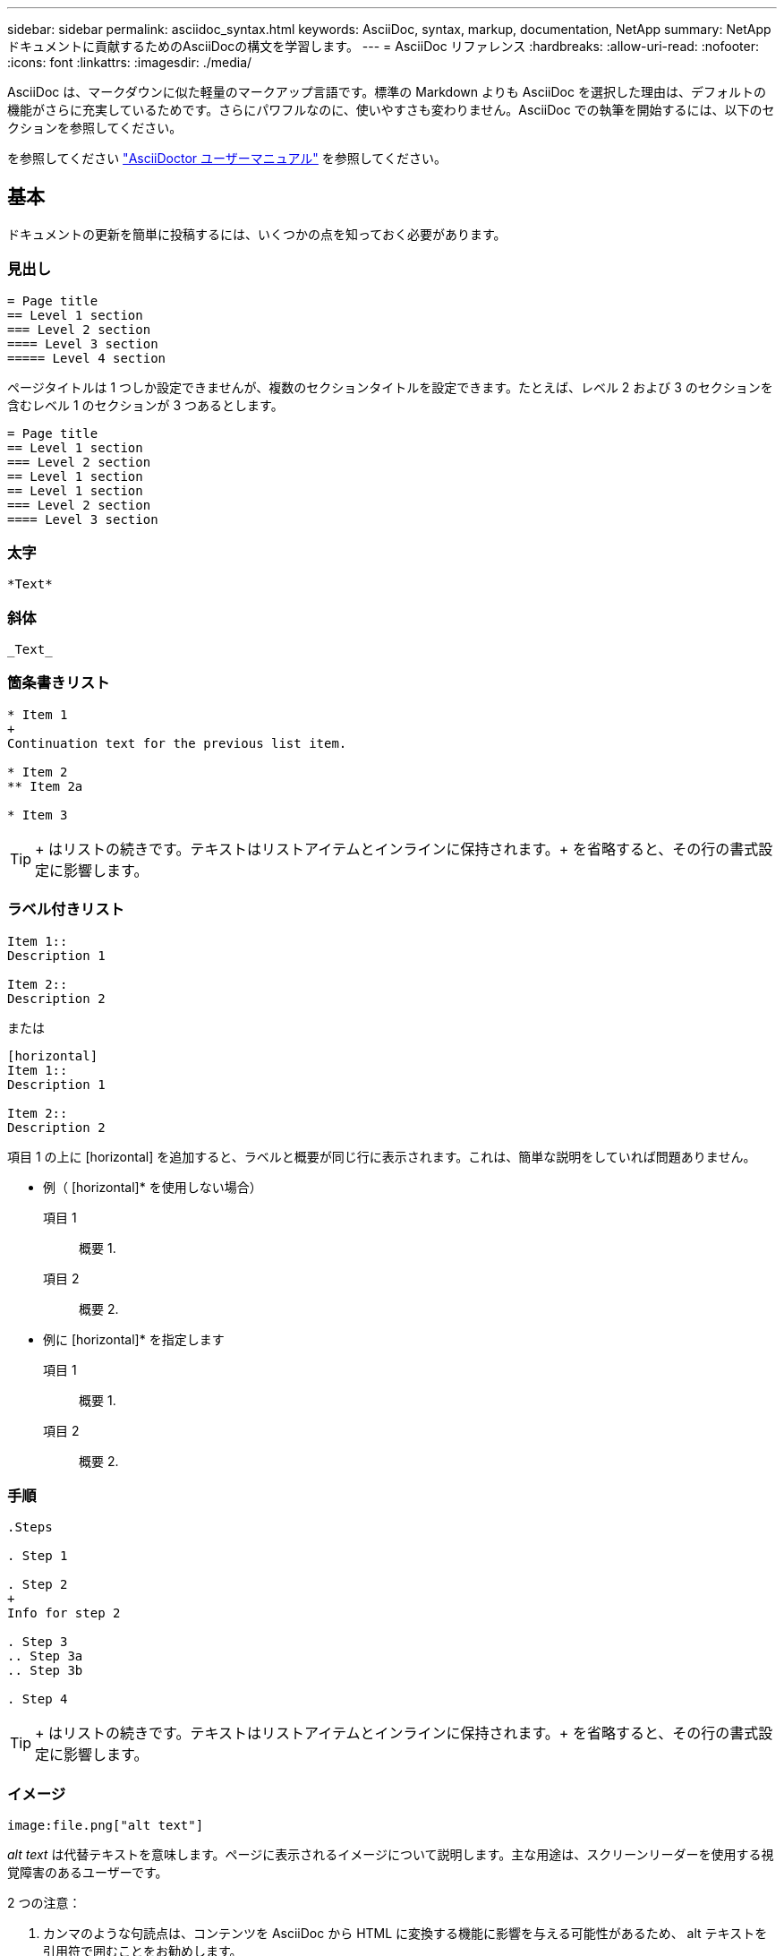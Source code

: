 ---
sidebar: sidebar 
permalink: asciidoc_syntax.html 
keywords: AsciiDoc, syntax, markup, documentation, NetApp 
summary: NetAppドキュメントに貢献するためのAsciiDocの構文を学習します。 
---
= AsciiDoc リファレンス
:hardbreaks:
:allow-uri-read: 
:nofooter: 
:icons: font
:linkattrs: 
:imagesdir: ./media/


[role="lead"]
AsciiDoc は、マークダウンに似た軽量のマークアップ言語です。標準の Markdown よりも AsciiDoc を選択した理由は、デフォルトの機能がさらに充実しているためです。さらにパワフルなのに、使いやすさも変わりません。AsciiDoc での執筆を開始するには、以下のセクションを参照してください。

を参照してください http://asciidoctor.org/docs/user-manual/["AsciiDoctor ユーザーマニュアル"^] を参照してください。



== 基本

ドキュメントの更新を簡単に投稿するには、いくつかの点を知っておく必要があります。



=== 見出し

....
= Page title
== Level 1 section
=== Level 2 section
==== Level 3 section
===== Level 4 section
....
ページタイトルは 1 つしか設定できませんが、複数のセクションタイトルを設定できます。たとえば、レベル 2 および 3 のセクションを含むレベル 1 のセクションが 3 つあるとします。

....
= Page title
== Level 1 section
=== Level 2 section
== Level 1 section
== Level 1 section
=== Level 2 section
==== Level 3 section
....


=== 太字

....
*Text*
....


=== 斜体

....
_Text_
....


=== 箇条書きリスト

....
* Item 1
+
Continuation text for the previous list item.

* Item 2
** Item 2a

* Item 3
....

TIP: + はリストの続きです。テキストはリストアイテムとインラインに保持されます。+ を省略すると、その行の書式設定に影響します。



=== ラベル付きリスト

....
Item 1::
Description 1

Item 2::
Description 2
....
または

....
[horizontal]
Item 1::
Description 1

Item 2::
Description 2
....
項目 1 の上に [horizontal] を追加すると、ラベルと概要が同じ行に表示されます。これは、簡単な説明をしていれば問題ありません。

* 例（ [horizontal]* を使用しない場合）

項目 1:: 概要 1.
項目 2:: 概要 2.


* 例に [horizontal]* を指定します

項目 1:: 概要 1.
項目 2:: 概要 2.




=== 手順

....
.Steps

. Step 1

. Step 2
+
Info for step 2

. Step 3
.. Step 3a
.. Step 3b

. Step 4
....

TIP: + はリストの続きです。テキストはリストアイテムとインラインに保持されます。+ を省略すると、その行の書式設定に影響します。



=== イメージ

....
image:file.png["alt text"]
....
_alt text_ は代替テキストを意味します。ページに表示されるイメージについて説明します。主な用途は、スクリーンリーダーを使用する視覚障害のあるユーザーです。

2 つの注意：

. カンマのような句読点は、コンテンツを AsciiDoc から HTML に変換する機能に影響を与える可能性があるため、 alt テキストを引用符で囲むことをお勧めします。
. 。 https://docs.asciidoctor.org/asciidoc/latest/macros/images/["AsciiDoctor のドキュメント"^] ブロックするイメージ _ は _ コロン： `image::file.png` を付けた単独の行に置く必要があることを指定します
+
しかし、上に示すように、コロンを 1 つ使用することを好みます。1 つのコロンを使用した方が同じ結果になり、社内ツールを使用した方が効果的です。





=== ビデオ

YouTube でホスト：

....
video::id[youtube]
....
GitHub でローカルにホスト：

....
video::file.mp4
....


=== リンク

使用する構文は、リンク先によって異なります。

* <<外部サイトへのリンク>>
* <<同じページ上のセクションにリンクします>>
* <<ドキュメント内の別のページへのリンク>>




==== 外部サイトへのリンク

....
url[link text^]
....
^ をクリックすると、リンクが新しいブラウザタブで開きます。



==== 同じページ上のセクションにリンクします

....
<<section_title>>
....
例：

....
For more details, see <<Headings>>.
....
リンクテキストには、セクションタイトル以外の内容を指定できます。

....
<<section_title,Different link text>>
....
例：

....
<<Headings,Learn the syntax for headings>>.
....


==== ドキュメント内の別のページへのリンク

ファイルは同じ GitHub リポジトリにある必要があります。

....
link:<file_name>.html[Link text]
....
ファイル内のセクションに直接リンクするには、ハッシュ（ # ）とセクションのタイトルを追加します。

....
link:<file_name>.html#<section-name-using-dashes-and-all-lower-case>[Link text]
....
例：

....
link:style.html#use-simple-words[Use simple words]
....


=== メモ、ヒント、および注意

メモ、ヒント、または注意事項を使用して、特定の記述に注意を払う必要がある場合があります。次のようにフォーマットします。

....
NOTE: text

TIP: text

CAUTION: text
....
これらは慎重に使用してください。メモやヒントがいっぱいのページは作成したくありません。それらはすることをより少なく意味をなされる。

AsciiDoc のコンテンツが HTML に変換された場合、次のように表示されます。


NOTE: これはメモです。読者が知る必要があるかもしれない追加情報を含んでいる。


TIP: ヒントは、ユーザーが何かをしたり、何かを理解したりするのに役立つ情報を提供します。


CAUTION: 注意は、読者に注意して行動するように促すものです。この手順はまれに使用してください。



== 高度な機能

新しいコンテンツを作成する場合は、このセクションで詳細を確認してください。



=== 文書ヘッダー

各 AsciiDoc ファイルには、 2 種類のヘッダーが含まれています。1 つ目は GitHub 用で、 2 つ目は AsciiDoctor 用で、 AsciiDoc のコンテンツを HTML に変換する発行ツールです。

GitHub ヘッダーは、 .adoc ファイルの最初のコンテンツセットです。次の項目を含める必要があります。

....
---
sidebar: sidebar
permalink: <file_name>.html
keywords: keyword1, keyword2, keyword3, keyword4, keyword5
summary: "A summary."
---
....
キーワードと概要は、検索結果に直接影響します。実際には、サマリー自体が検索結果に表示されます。使いやすくなっていることを確認してください。ベストプラクティスは、概要をリード段落に反映させることです。


TIP: 引用符で要約を囲むことをお勧めします。句読点のようにコロンは、コンテンツを AsciiDoc から HTML に変換する機能に影響する可能性があるためです。

次のヘッダーは、ドキュメントタイトルのすぐ下に表示されます（を参照） <<見出し>>）。このヘッダーには次のものが含まれている必要があり

....
:hardbreaks:
:nofooter:
:icons: font
:linkattrs:
:imagesdir: ./media/
....
この見出しのパラメータには触れなくてもかまいません。貼り付けて、忘れてください。



=== 行送りの段落

ドキュメントタイトルの下に表示される最初の段落には、そのすぐ上に次の構文が含まれている必要があります。

....
[.lead]
This is my lead paragraph for this content.
....
[.lead] は CSS フォーマットを行の段落に適用します。行の段落には、それに続くテキストとは異なる書式が設定されています。



=== 表

基本テーブルの構文は次のとおりです。

....
[cols=2*,options="header",cols="25,75"]
|===
| heading column 1
| heading column 2
| row 1 column 1 | row 1 column 2
| row 2 column 1 | row 2 column 2
|===
....
テーブルをフォーマットする方法には、 _ 多 _ 種類の方法があります。を参照してください https://asciidoctor.org/docs/user-manual/#tables["AsciiDoctor ユーザーマニュアル"^] を参照してください。


TIP: セルに箇条書きのような書式設定されたコンテンツが含まれている場合は、書式設定を有効にするために列ヘッダーに「 A 」を追加することをお勧めします。例： [cols="2 、 4a" options="header"]

https://asciidoctor.org/docs/asciidoc-syntax-quick-reference/#tables["表の例については、『 AsciiDoc Syntax Quick Reference 』を参照してください"^]。



=== タスクの見出し

タスクの実行方法を説明している場合は、手順を開始する前に概要情報を含めることができます。また、手順の完了後に何をすべきかを説明しなければならない場合もあります。その場合は、ヘッダーを使用して情報を整理することをお勧めします。これにより、スキャンが可能になります。

必要に応じて、次の見出しを使用します。

.必要なもの
_ ユーザーがタスクを完了するために必要な情報 _

.このタスクについて
_ このタスクについてユーザーが知っておく必要がある追加のコンテキスト情報 _

.手順
_ タスクを完了するための個別のステップ。 _

.次の手順
ユーザーが次に行うべきこと _

それぞれにが含まれている必要があります。テキストの直前に次のように表示されます。

....
.What you'll need
.About this task
.Steps
.What's next?
....
この構文は、太字のテキストを大きなフォントで適用します。



=== コマンド構文

コマンド入力を指定する場合は、等幅フォントを適用するためにコマンドを「」で囲みます。

....
`volume show -is-encrypted true`
....
次のように表示されます。

volume show -is-encrypted true と表示されます

コマンドの出力やコマンド例には、次の構文を使用します。

....
----
cluster2::> volume show -is-encrypted true

Vserver  Volume  Aggregate  State  Type  Size  Available  Used
-------  ------  ---------  -----  ----  -----  --------- ----
vs1      vol1    aggr2     online    RW  200GB    160.0GB  20%
----
....
4 本のダッシュを使用して、一緒に表示するテキストの行を個別に入力できます。結果は次のとおりです。

[listing]
----
cluster2::> volume show -is-encrypted true

Vserver  Volume  Aggregate  State  Type  Size  Available  Used
-------  ------  ---------  -----  ----  -----  --------- ----
vs1      vol1    aggr2     online    RW  200GB    160.0GB  20%
----


=== 変数テキスト

コマンドおよびコマンド出力では、変数テキストをアンダースコアで囲み、イタリック体を適用します。

....
`vserver nfs modify -vserver _name_ -showmount enabled`
....
このコマンドと変数テキストは次のようになります。

vserver nfs modify -vserver_name_ - showmount enabled `


NOTE: 現在のところ、アンダースコアはコード構文の強調表示ではサポートされていません。



=== コード構文の強調表示

コード構文の強調表示により、最も一般的な言語をドキュメント化するための開発者向け解決策が提供されます。

* 出力例 1 *

[source, http]
----
POST https://netapp-cloud-account.auth0.com/oauth/token
Header: Content-Type: application/json
Body:
{
              "username": "<user_email>",
              "scope": "profile",
              "audience": "https://api.cloud.netapp.com",
              "client_id": "UaVhOIXMWQs5i1WdDxauXe5Mqkb34NJQ",
              "grant_type": "password",
              "password": "<user_password>"
}
----
* 出力例 2 *

[source, json]
----
[
    {
        "header": {
            "requestId": "init",
            "clientId": "init",
            "agentId": "init"
        },
        "payload": {
            "init": {}
        },
        "id": "5801"
    }
]
----
* サポートされている言語 *

* bash
* カール
* HTTPS
* JSON
* PowerShell
* パペット
* Python
* YAML


* 実装 *

次の構文をコピーして貼り付け、サポートされている言語とコードを追加します。

....
[source,<language>]
<code>
....
例：

....
[source,curl]
curl -s https:///v1/ \
-H accept:application/json \
-H "Content-type: application/json" \
-H api-key: \
-H secret-key: \
-X [GET,POST,PUT,DELETE]
....


=== コンテンツの再利用

複数のページにまたがって繰り返されるコンテンツがある場合は、簡単に一度作成して、それらのページ間で再利用できます。再利用は、同じリポジトリ内および複数のリポジトリ間で可能です。その仕組みをご紹介します。

. リポジトリ内に _include という名前のフォルダを作成します
. そのフォルダに、再利用するコンテンツを含む .adoc ファイルを追加します。
+
文、リスト、テーブル、 1 つ以上のセクションなどを指定できます。ファイルに他のものを含めないでください。ヘッダや何もありません。

. 次に、そのコンテンツを再利用したいファイルに移動します。
. _Same _GitHub リポジトリ内のコンテンツを再利用する場合は ' 行ごとに次の構文を使用します
+
 include::_include/<filename>.adoc[]
+
例：

+
 include::_include/s3regions.adoc[]
. _different _repository 内のコンテンツを再利用する場合は、行に対して次の構文を単独で使用します。
+
 include::https://raw.githubusercontent.com/NetAppDocs/<reponame>/main/_include/<filename>.adoc[]
+
これで完了です。



include ディレクティブの詳細については、 https://asciidoctor.org/docs/user-manual/#include-directive["『 AsciiDoctor User Manual 』を参照してください"^]。
